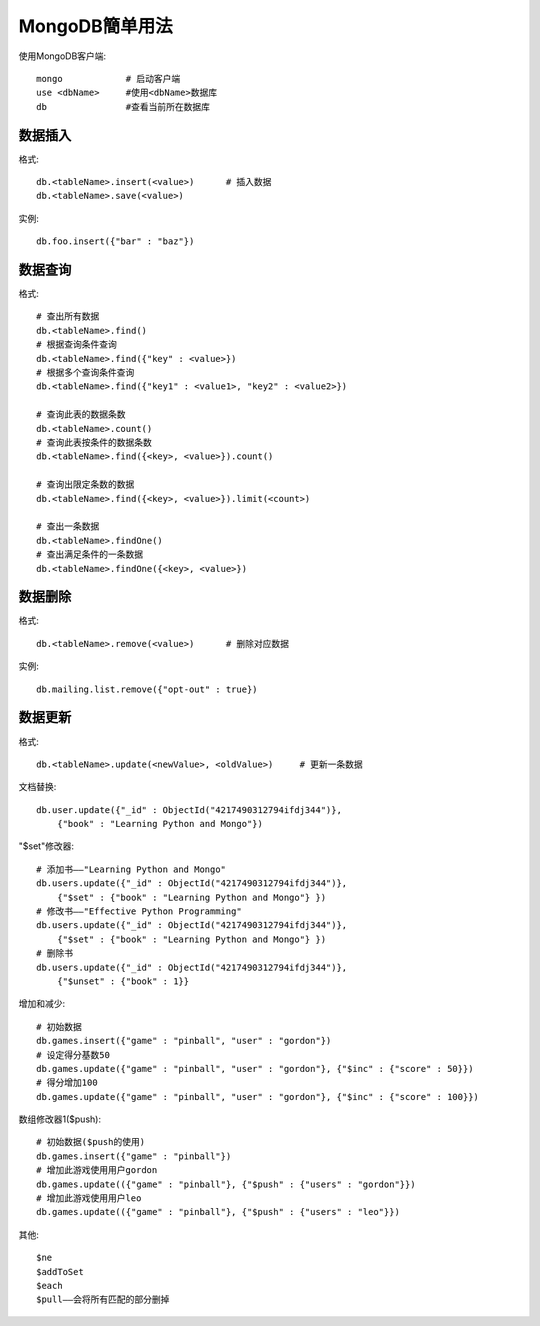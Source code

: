 .. _mongodb_simple:

MongoDB簡单用法
#######################

使用MongoDB客户端::

    mongo            # 启动客户端
    use <dbName>     #使用<dbName>数据库
    db               #查看当前所在数据库


数据插入
------------

格式::

    db.<tableName>.insert(<value>)      # 插入数据
    db.<tableName>.save(<value>)

实例::

    db.foo.insert({"bar" : "baz"})


数据查询
------------

格式::

    # 查出所有数据
    db.<tableName>.find()
    # 根据查询条件查询
    db.<tableName>.find({"key" : <value>})
    # 根据多个查询条件查询
    db.<tableName>.find({"key1" : <value1>, "key2" : <value2>})

    # 查询此表的数据条数
    db.<tableName>.count()
    # 查询此表按条件的数据条数
    db.<tableName>.find({<key>, <value>}).count()

    # 查询出限定条数的数据
    db.<tableName>.find({<key>, <value>}).limit(<count>)

    # 查出一条数据
    db.<tableName>.findOne()
    # 查出满足条件的一条数据
    db.<tableName>.findOne({<key>, <value>})

数据删除
---------------

格式::

    db.<tableName>.remove(<value>)      # 删除对应数据

实例::

    db.mailing.list.remove({"opt-out" : true})


数据更新
--------------

格式::

    db.<tableName>.update(<newValue>, <oldValue>)     # 更新一条数据

文档替换::

    db.user.update({"_id" : ObjectId("4217490312794ifdj344")},
        {"book" : "Learning Python and Mongo"})

"$set"修改器::

    # 添加书——"Learning Python and Mongo"
    db.users.update({"_id" : ObjectId("4217490312794ifdj344")}, 
        {"$set" : {"book" : "Learning Python and Mongo"} })
    # 修改书——"Effective Python Programming"
    db.users.update({"_id" : ObjectId("4217490312794ifdj344")},
        {"$set" : {"book" : "Learning Python and Mongo"} })
    # 删除书
    db.users.update({"_id" : ObjectId("4217490312794ifdj344")},
        {"$unset" : {"book" : 1}}

增加和减少::

    # 初始数据
    db.games.insert({"game" : "pinball", "user" : "gordon"})
    # 设定得分基数50
    db.games.update({"game" : "pinball", "user" : "gordon"}, {"$inc" : {"score" : 50}})
    # 得分增加100
    db.games.update({"game" : "pinball", "user" : "gordon"}, {"$inc" : {"score" : 100}})

数组修改器1($push)::

    # 初始数据($push的使用)
    db.games.insert({"game" : "pinball"})
    # 增加此游戏使用用户gordon
    db.games.update(({"game" : "pinball"}, {"$push" : {"users" : "gordon"}})
    # 增加此游戏使用用户leo
    db.games.update(({"game" : "pinball"}, {"$push" : {"users" : "leo"}})

其他::

    $ne
    $addToSet
    $each
    $pull——会将所有匹配的部分删掉
